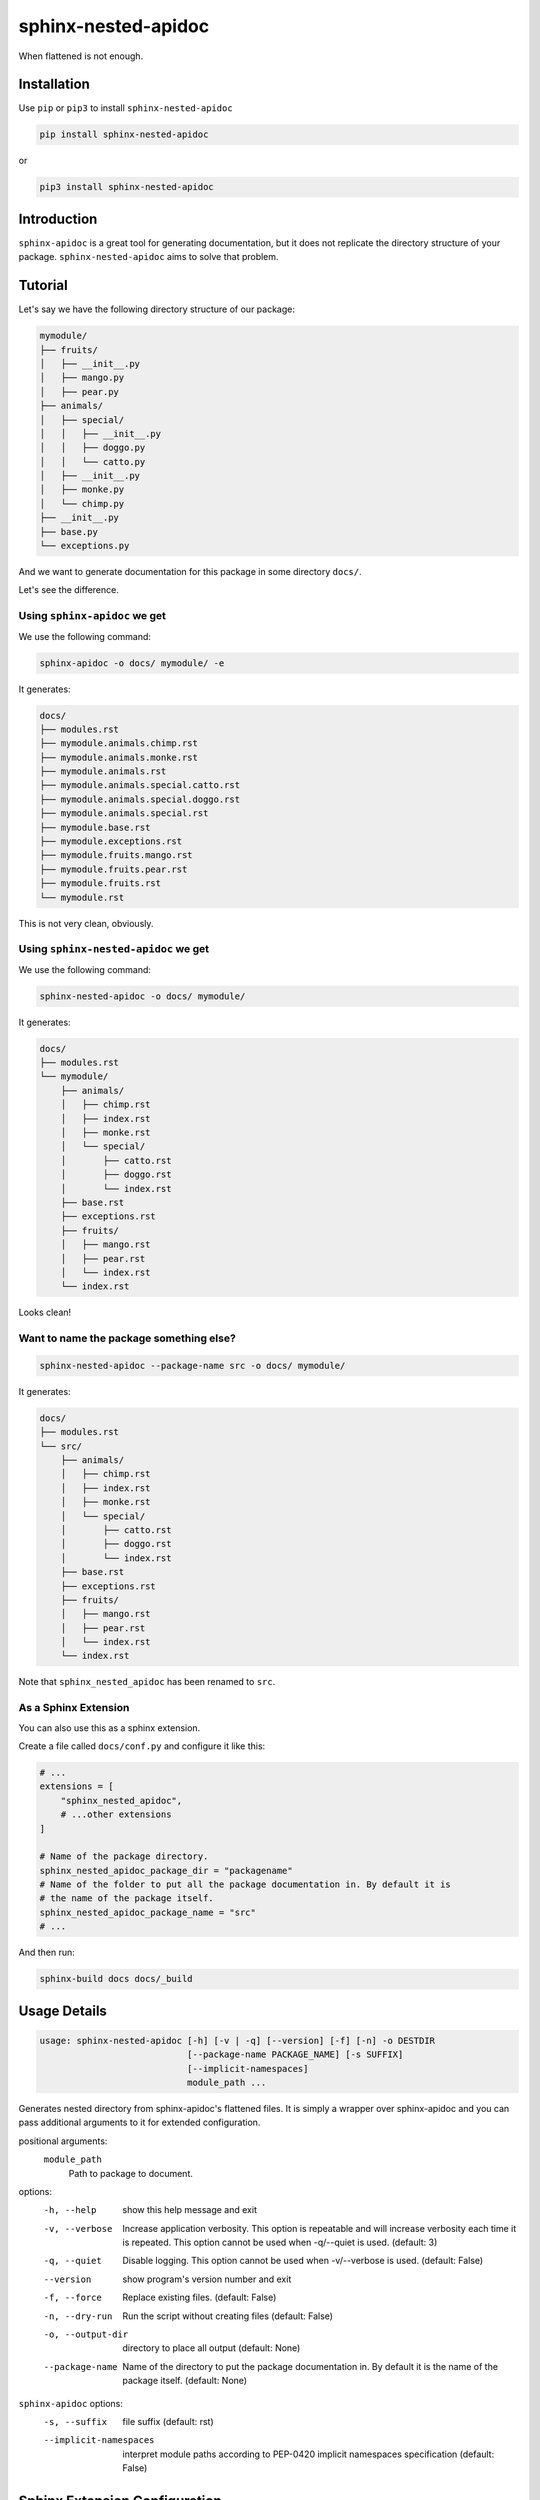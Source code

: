 sphinx-nested-apidoc
====================

When flattened is not enough.

.. image:: https://github.com/arunanshub/sphinx-nested-apidoc/actions/workflows/ci.yml/badge.svg
   :alt: CI
   :target: https://github.com/arunanshub/sphinx-nested-apidoc/actions/workflows/ci.yml

.. image:: https://img.shields.io/badge/code%20style-black-000000.svg
   :alt: Black
   :target: https://github.com/psf/black

.. image:: https://img.shields.io/badge/%20imports-isort-%231674b1?style=flat&labelColor=ef8336
   :alt: isort
   :target: https://pycqa.github.io/isort

.. image:: https://img.shields.io/pypi/pyversions/sphinx-nested-apidoc
   :target: https://pypi.org/project/sphinx-nested-apidoc
   :alt: PyPI - Python Version

.. image:: https://readthedocs.org/projects/sphinx-nested-apidoc/badge/?version=latest
    :target: https://sphinx-nested-apidoc.readthedocs.io/en/latest/?badge=latest
    :alt: Documentation Status

Installation
++++++++++++

Use ``pip`` or ``pip3`` to install ``sphinx-nested-apidoc``

.. code-block:: bash

   pip install sphinx-nested-apidoc

or

.. code-block:: bash

   pip3 install sphinx-nested-apidoc

Introduction
++++++++++++

``sphinx-apidoc`` is a great tool for generating documentation, but it does not
replicate the directory structure of your package. ``sphinx-nested-apidoc``
aims to solve that problem.

Tutorial
++++++++

Let's say we have the following directory structure of our package:

.. code-block:: text

   mymodule/
   ├── fruits/
   │   ├── __init__.py
   │   ├── mango.py
   │   ├── pear.py
   ├── animals/
   │   ├── special/
   │   │   ├── __init__.py
   │   │   ├── doggo.py
   │   │   └── catto.py
   │   ├── __init__.py
   │   ├── monke.py
   │   └── chimp.py
   ├── __init__.py
   ├── base.py
   └── exceptions.py

And we want to generate documentation for this package in some directory ``docs/``.

Let's see the difference.

Using ``sphinx-apidoc`` we get
------------------------------

We use the following command:

.. code-block:: bash

   sphinx-apidoc -o docs/ mymodule/ -e

It generates:

.. code-block:: text

   docs/
   ├── modules.rst
   ├── mymodule.animals.chimp.rst
   ├── mymodule.animals.monke.rst
   ├── mymodule.animals.rst
   ├── mymodule.animals.special.catto.rst
   ├── mymodule.animals.special.doggo.rst
   ├── mymodule.animals.special.rst
   ├── mymodule.base.rst
   ├── mymodule.exceptions.rst
   ├── mymodule.fruits.mango.rst
   ├── mymodule.fruits.pear.rst
   ├── mymodule.fruits.rst
   └── mymodule.rst

This is not very clean, obviously.

Using ``sphinx-nested-apidoc`` we get
-------------------------------------

We use the following command:

.. code-block:: bash

   sphinx-nested-apidoc -o docs/ mymodule/

It generates:

.. code-block:: text

   docs/
   ├── modules.rst
   └── mymodule/
       ├── animals/
       │   ├── chimp.rst
       │   ├── index.rst
       │   ├── monke.rst
       │   └── special/
       │       ├── catto.rst
       │       ├── doggo.rst
       │       └── index.rst
       ├── base.rst
       ├── exceptions.rst
       ├── fruits/
       │   ├── mango.rst
       │   ├── pear.rst
       │   └── index.rst
       └── index.rst

Looks clean!

Want to name the package something else?
----------------------------------------

.. code-block:: bash

   sphinx-nested-apidoc --package-name src -o docs/ mymodule/

It generates:

.. code-block:: text

   docs/
   ├── modules.rst
   └── src/
       ├── animals/
       │   ├── chimp.rst
       │   ├── index.rst
       │   ├── monke.rst
       │   └── special/
       │       ├── catto.rst
       │       ├── doggo.rst
       │       └── index.rst
       ├── base.rst
       ├── exceptions.rst
       ├── fruits/
       │   ├── mango.rst
       │   ├── pear.rst
       │   └── index.rst
       └── index.rst

Note that ``sphinx_nested_apidoc`` has been renamed to ``src``.

As a Sphinx Extension
---------------------

You can also use this as a sphinx extension.

Create a file called ``docs/conf.py`` and configure it like this:

.. code-block:: python

   # ...
   extensions = [
       "sphinx_nested_apidoc",
       # ...other extensions
   ]

   # Name of the package directory.
   sphinx_nested_apidoc_package_dir = "packagename"
   # Name of the folder to put all the package documentation in. By default it is
   # the name of the package itself.
   sphinx_nested_apidoc_package_name = "src"
   # ...

And then run:

.. code-block:: bash

   sphinx-build docs docs/_build

Usage Details
+++++++++++++

.. code-block:: text

   usage: sphinx-nested-apidoc [-h] [-v | -q] [--version] [-f] [-n] -o DESTDIR
                               [--package-name PACKAGE_NAME] [-s SUFFIX]
                               [--implicit-namespaces]
                               module_path ...

Generates nested directory from sphinx-apidoc's flattened files. It is simply a
wrapper over sphinx-apidoc and you can pass additional arguments to it for
extended configuration.

positional arguments:
   ``module_path``
      Path to package to document.

options:
   -h, --help
      show this help message and exit
   -v, --verbose
      Increase application verbosity. This option is repeatable and will
      increase verbosity each time it is repeated. This option cannot be used
      when -q/--quiet is used. (default: 3)
   -q, --quiet
      Disable logging. This option cannot be used when -v/--verbose is used.
      (default: False)
   --version
      show program's version number and exit
   -f, --force
      Replace existing files. (default: False)
   -n, --dry-run
      Run the script without creating files (default: False)
   -o, --output-dir
      directory to place all output (default: None)
   --package-name
      Name of the directory to put the package documentation in. By default it
      is the name of the package itself. (default: None)

``sphinx-apidoc`` options:
   -s, --suffix
      file suffix (default: rst)
   --implicit-namespaces
      interpret module paths according to PEP-0420 implicit namespaces
      specification (default: False)

Sphinx Extension Configuration
++++++++++++++++++++++++++++++

The following configuration values are used:

+-----------------------------------------------+------------------------------------------------------------------------------------------------------------------+-------------------------+------------+
| Option Name                                   | Description                                                                                                      | Default                 | Required?  |
+===============================================+==================================================================================================================+=========================+============+
| ``sphinx_nested_apidoc_package_dir``          | This is where the package to document resides.                                                                   |                         | **YES**    |
+-----------------------------------------------+------------------------------------------------------------------------------------------------------------------+-------------------------+------------+
| ``sphinx_nested_apidoc_package_name``         | Name of the directory to put all the package documentation in. By default it is the name of the package itself.  | ``None``                |            |
+-----------------------------------------------+------------------------------------------------------------------------------------------------------------------+-------------------------+------------+
| ``sphinx_nested_apidoc_suffix``               | The suffix of the generated documentation files.                                                                 | ``rst``                 |            |
+-----------------------------------------------+------------------------------------------------------------------------------------------------------------------+-------------------------+------------+
| ``sphinx_nested_apidoc_excluded_files``       | List of files (without extension) to exclude from modification/renaming.                                         | ``index``, ``modules``  |            |
+-----------------------------------------------+------------------------------------------------------------------------------------------------------------------+-------------------------+------------+
| ``sphinx_nested_apidoc_module_first``         | put module documentation before submodule documentation.                                                         | ``False``               |            |
+-----------------------------------------------+------------------------------------------------------------------------------------------------------------------+-------------------------+------------+
| ``sphinx_nested_apidoc_implicit_namespaces``  | interpret module paths according to PEP-0420 implicit namespaces specification.                                  | ``False``               |            |
+-----------------------------------------------+------------------------------------------------------------------------------------------------------------------+-------------------------+------------+

Some additional details
+++++++++++++++++++++++

What it does
------------

- As you saw earlier, it generates a nested directory from a flattened one.
- Under the hood, it uses ``sphinx-apidoc``. More on this below.

As stated above, ``sphinx-nested-apidoc`` uses ``sphinx-apidoc`` internally.
This means, you can configure ``sphinx-apidoc`` from ``sphinx-nested-apidoc``.
For example:

.. code-block:: bash

   # You can pass arguments like this:
   sphinx-nested-apidoc -o docs/ mymodule/ -- -M -F --ext-githubpages
   # or you can simply omit the '--'.

Everything after the required positional argument of ``sphinx-nested-apidoc``
is passed to ``sphinx-apidoc``.

What it does not do
-------------------

- It does not modify the contents of the file. It just renames (or moves) them.
- It is not a standalone tool. It requires ``sphinx-apidoc`` for its work.

License
+++++++

`MIT <https://choosealicense.com/licenses/mit/>`_
